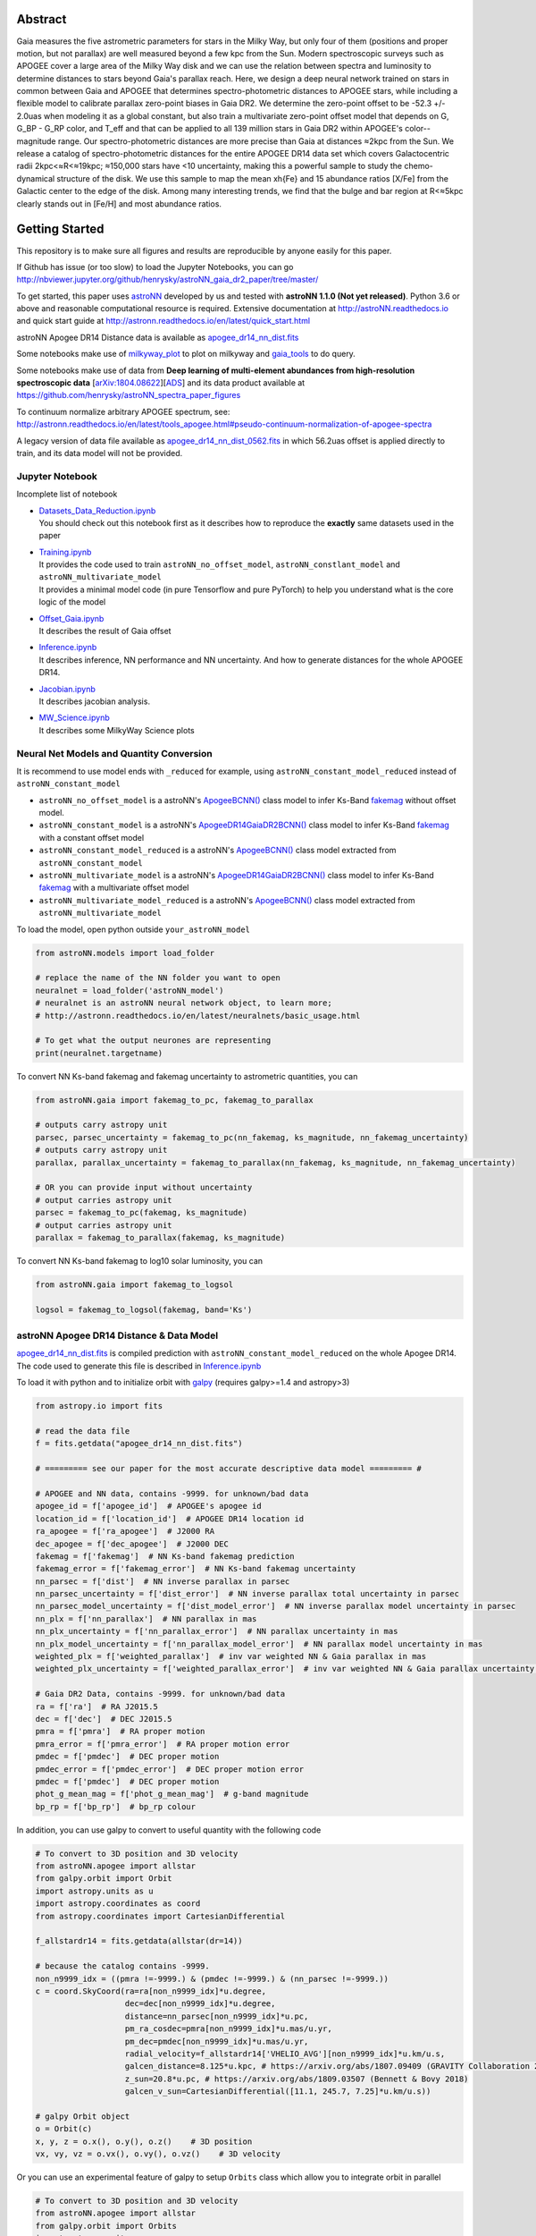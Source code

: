 
Abstract
===========

Gaia measures the five astrometric parameters for stars in the Milky Way, but only four of them (positions and proper
motion, but not parallax) are well measured beyond a few kpc from the Sun. Modern spectroscopic surveys such as APOGEE
cover a large area of the Milky Way disk and we can use the relation between spectra and luminosity to determine distances
to stars beyond Gaia's parallax reach. Here, we design a deep neural network trained on stars in common between Gaia
and APOGEE that determines spectro-photometric distances to APOGEE stars, while including a flexible model to calibrate
parallax zero-point biases in Gaia DR2. We determine the zero-point offset to be -52.3 +/- 2.0uas when modeling
it as a global constant, but also train a multivariate zero-point offset model that depends on G, G_BP - G_RP color,
and T_eff and that can be applied to all 139 million stars in Gaia DR2 within APOGEE's color--magnitude range.
Our spectro-photometric distances are more precise than Gaia at distances ≈2kpc from the Sun.
We release a catalog of spectro-photometric distances for the entire APOGEE DR14 data set which covers Galactocentric radii
2kpc<≈R<≈19kpc; ≈150,000 stars have <10 uncertainty, making this a
powerful sample to study the chemo-dynamical structure of the disk. We use this sample to map the mean \xh{Fe} and 15
abundance ratios [X/Fe] from the Galactic center to the edge of the disk. Among many interesting trends, we find that
the bulge and bar region at R<≈5kpc clearly stands out in [Fe/H] and most abundance ratios.

Getting Started
=================

This repository is to make sure all figures and results are reproducible by anyone easily for this paper.

If Github has issue (or too slow) to load the Jupyter Notebooks, you can go
http://nbviewer.jupyter.org/github/henrysky/astroNN_gaia_dr2_paper/tree/master/

To get started, this paper uses `astroNN`_ developed by us and tested with **astroNN 1.1.0 (Not yet released)**.
Python 3.6 or above and reasonable computational resource is required.
Extensive documentation at http://astroNN.readthedocs.io and quick start guide at
http://astronn.readthedocs.io/en/latest/quick_start.html

astroNN Apogee DR14 Distance data is available as `apogee_dr14_nn_dist.fits`_

Some notebooks make use of `milkyway_plot`_ to plot on milkyway and `gaia_tools`_ to do query.

Some notebooks make use of data from
**Deep learning of multi-element abundances from high-resolution spectroscopic data** [`arXiv:1804.08622`_][`ADS`_] and its \
data product available at https://github.com/henrysky/astroNN_spectra_paper_figures

.. _arXiv:1804.08622: https://arxiv.org/abs/1808.04428
.. _ADS: https://ui.adsabs.harvard.edu/#abs/2019MNRAS.483.3255L/

.. _astroNN: https://github.com/henrysky/astroNN
.. _milkyway_plot: https://github.com/henrysky/milkyway_plot
.. _gaia_tools: https://github.com/jobovy/gaia_tools

To continuum normalize arbitrary APOGEE spectrum, see:
http://astronn.readthedocs.io/en/latest/tools_apogee.html#pseudo-continuum-normalization-of-apogee-spectra

A legacy version of data file available as `apogee_dr14_nn_dist_0562.fits`_ in which 56.2uas offset is applied directly to train,
and its data model will not be provided.

Jupyter Notebook
------------------

Incomplete list of notebook

-   | `Datasets_Data_Reduction.ipynb`_
    | You should check out this notebook first as it describes how to reproduce the **exactly** same datasets used in the paper
-   | `Training.ipynb`_
    | It provides the code used to train ``astroNN_no_offset_model``, ``astroNN_constlant_model`` and ``astroNN_multivariate_model``
    | It provides a minimal model code (in pure Tensorflow and pure PyTorch) to help you understand what is the core logic of the model
-   | `Offset_Gaia.ipynb`_
    | It describes the result of Gaia offset
-   | `Inference.ipynb`_
    | It describes inference, NN performance and NN uncertainty. And how to generate distances for the whole APOGEE DR14.
-   | `Jacobian.ipynb`_
    | It describes jacobian analysis.
-   | `MW_Science.ipynb`_
    | It describes some MilkyWay Science plots

.. _Datasets_Data_Reduction.ipynb: Datasets_Data_Reduction.ipynb
.. _Training.ipynb: Training.ipynb
.. _Offset_Gaia.ipynb: Offset_Gaia.ipynb
.. _Inference.ipynb: Inference.ipynb
.. _Jacobian.ipynb: Jacobian.ipynb
.. _MW_Science.ipynb: MW_Science.ipynb

Neural Net Models and Quantity Conversion
-----------------------------------------------

It is recommend to use model ends with ``_reduced`` for example, using ``astroNN_constant_model_reduced`` instead of ``astroNN_constant_model``

- ``astroNN_no_offset_model`` is a astroNN's `ApogeeBCNN()`_ class model to infer Ks-Band `fakemag`_ without offset model.

- ``astroNN_constant_model`` is a astroNN's `ApogeeDR14GaiaDR2BCNN()`_ class model to infer Ks-Band `fakemag`_ with a constant offset model

- ``astroNN_constant_model_reduced`` is a astroNN's `ApogeeBCNN()`_ class model extracted from ``astroNN_constant_model``

- ``astroNN_multivariate_model`` is a astroNN's `ApogeeDR14GaiaDR2BCNN()`_ class model to infer Ks-Band `fakemag`_ with a multivariate offset model

- ``astroNN_multivariate_model_reduced`` is a astroNN's `ApogeeBCNN()`_ class model extracted from ``astroNN_multivariate_model``

.. _ApogeeBCNN(): http://astronn.readthedocs.io/en/latest/neuralnets/apogee_bcnn.html
.. _ApogeeDR14GaiaDR2BCNN(): https://astronn.readthedocs.io/en/latest/neuralnets/apogeedr14_gaiadr2_bcnn.html
.. _fakemag: https://astronn.readthedocs.io/en/latest/tools_gaia.html#fakemag-dummy-scale

To load the model, open python outside ``your_astroNN_model``

.. code-block:: python

    from astroNN.models import load_folder

    # replace the name of the NN folder you want to open
    neuralnet = load_folder('astroNN_model')
    # neuralnet is an astroNN neural network object, to learn more;
    # http://astronn.readthedocs.io/en/latest/neuralnets/basic_usage.html

    # To get what the output neurones are representing
    print(neuralnet.targetname)

To convert NN Ks-band fakemag and fakemag uncertainty to astrometric quantities, you can

.. code-block:: python

    from astroNN.gaia import fakemag_to_pc, fakemag_to_parallax

    # outputs carry astropy unit
    parsec, parsec_uncertainty = fakemag_to_pc(nn_fakemag, ks_magnitude, nn_fakemag_uncertainty)
    # outputs carry astropy unit
    parallax, parallax_uncertainty = fakemag_to_parallax(nn_fakemag, ks_magnitude, nn_fakemag_uncertainty)

    # OR you can provide input without uncertainty
    # output carries astropy unit
    parsec = fakemag_to_pc(fakemag, ks_magnitude)
    # output carries astropy unit
    parallax = fakemag_to_parallax(fakemag, ks_magnitude)

To convert NN Ks-band fakemag to log10 solar luminosity, you can

.. code-block:: python

    from astroNN.gaia import fakemag_to_logsol

    logsol = fakemag_to_logsol(fakemag, band='Ks')

astroNN Apogee DR14 Distance & Data Model
-------------------------------------------

`apogee_dr14_nn_dist.fits`_ is compiled prediction with ``astroNN_constant_model_reduced`` on the whole Apogee DR14.
The code used to generate this file is described in `Inference.ipynb`_

.. _apogee_dr14_nn_dist.fits: apogee_dr14_nn_dist.fits
.. _apogee_dr14_nn_dist_0562.fits: apogee_dr14_nn_dist_0562.fits

To load it with python and to initialize orbit with `galpy`_ (requires galpy>=1.4 and astropy>3)

.. _galpy: https://github.com/jobovy/galpy

.. code-block:: python

    from astropy.io import fits

    # read the data file
    f = fits.getdata("apogee_dr14_nn_dist.fits")

    # ========= see our paper for the most accurate descriptive data model ========= #

    # APOGEE and NN data, contains -9999. for unknown/bad data
    apogee_id = f['apogee_id']  # APOGEE's apogee id
    location_id = f['location_id']  # APOGEE DR14 location id
    ra_apogee = f['ra_apogee']  # J2000 RA
    dec_apogee = f['dec_apogee']  # J2000 DEC
    fakemag = f['fakemag']  # NN Ks-band fakemag prediction
    fakemag_error = f['fakemag_error']  # NN Ks-band fakemag uncertainty
    nn_parsec = f['dist']  # NN inverse parallax in parsec
    nn_parsec_uncertainty = f['dist_error']  # NN inverse parallax total uncertainty in parsec
    nn_parsec_model_uncertainty = f['dist_model_error']  # NN inverse parallax model uncertainty in parsec
    nn_plx = f['nn_parallax']  # NN parallax in mas
    nn_plx_uncertainty = f['nn_parallax_error']  # NN parallax uncertainty in mas
    nn_plx_model_uncertainty = f['nn_parallax_model_error']  # NN parallax model uncertainty in mas
    weighted_plx = f['weighted_parallax']  # inv var weighted NN & Gaia parallax in mas
    weighted_plx_uncertainty = f['weighted_parallax_error']  # inv var weighted NN & Gaia parallax uncertainty in mas

    # Gaia DR2 Data, contains -9999. for unknown/bad data
    ra = f['ra']  # RA J2015.5
    dec = f['dec']  # DEC J2015.5
    pmra = f['pmra']  # RA proper motion
    pmra_error = f['pmra_error']  # RA proper motion error
    pmdec = f['pmdec']  # DEC proper motion
    pmdec_error = f['pmdec_error']  # DEC proper motion error
    pmdec = f['pmdec']  # DEC proper motion
    phot_g_mean_mag = f['phot_g_mean_mag']  # g-band magnitude
    bp_rp = f['bp_rp']  # bp_rp colour


In addition, you can use galpy to convert to useful quantity with the following code

.. code-block:: python

    # To convert to 3D position and 3D velocity
    from astroNN.apogee import allstar
    from galpy.orbit import Orbit
    import astropy.units as u
    import astropy.coordinates as coord
    from astropy.coordinates import CartesianDifferential

    f_allstardr14 = fits.getdata(allstar(dr=14))

    # because the catalog contains -9999.
    non_n9999_idx = ((pmra !=-9999.) & (pmdec !=-9999.) & (nn_parsec !=-9999.))
    c = coord.SkyCoord(ra=ra[non_n9999_idx]*u.degree,
                       dec=dec[non_n9999_idx]*u.degree,
                       distance=nn_parsec[non_n9999_idx]*u.pc,
                       pm_ra_cosdec=pmra[non_n9999_idx]*u.mas/u.yr,
                       pm_dec=pmdec[non_n9999_idx]*u.mas/u.yr,
                       radial_velocity=f_allstardr14['VHELIO_AVG'][non_n9999_idx]*u.km/u.s,
                       galcen_distance=8.125*u.kpc, # https://arxiv.org/abs/1807.09409 (GRAVITY Collaboration 2018)
                       z_sun=20.8*u.pc, # https://arxiv.org/abs/1809.03507 (Bennett & Bovy 2018)
                       galcen_v_sun=CartesianDifferential([11.1, 245.7, 7.25]*u.km/u.s))

    # galpy Orbit object
    o = Orbit(c)
    x, y, z = o.x(), o.y(), o.z()    # 3D position
    vx, vy, vz = o.vx(), o.vy(), o.vz()    # 3D velocity

Or you can use an experimental feature of galpy to setup ``Orbits`` class which allow you to integrate orbit in parallel

.. code-block:: python

    # To convert to 3D position and 3D velocity
    from astroNN.apogee import allstar
    from galpy.orbit import Orbits
    import astropy.units as u
    import astropy.coordinates as coord
    from astropy.coordinates import CartesianDifferential

    f_allstardr14 = fits.getdata(allstar(dr=14))

    # because the catalog contains -9999.
    non_n9999_idx = ((pmra !=-9999.) & (pmdec !=-9999.) & (nn_parsec !=-9999.))
    c = coord.SkyCoord(ra=ra[non_n9999_idx]*u.degree,
                       dec=dec[non_n9999_idx]*u.degree,
                       distance=nn_parsec[non_n9999_idx]*u.pc,
                       pm_ra_cosdec=pmra[non_n9999_idx]*u.mas/u.yr,
                       pm_dec=pmdec[non_n9999_idx]*u.mas/u.yr,
                       radial_velocity=f_allstardr14['VHELIO_AVG'][non_n9999_idx]*u.km/u.s,
                       galcen_distance=8.125*u.kpc, # https://arxiv.org/abs/1807.09409 (GRAVITY Collaboration 2018)
                       z_sun=20.8*u.pc, # https://arxiv.org/abs/1809.03507 (Bennett & Bovy 2018)
                       galcen_v_sun=CartesianDifferential([11.1, 245.7, 7.25]*u.km/u.s))

    # galpy Orbits object
    os = Orbits(c)
    x, y, z = os.x(), os.y(), os.z()    # 3D position
    vx, vy, vz = os.vx(), os.vy(), os.vz()    # 3D velocity

Using Neural Net on arbitrary APOGEE spectra
-----------------------------------------------

To do inference on an arbitrary APOGEE spectrum to get distance,

1. Open python under the repository folder but outside the neural net folder
2. Copy and paste the following code to do inference with neural net in this paper on ``2M19060637+4717296``

.. code-block:: python

    from astropy.io import fits
    from astroNN.apogee import visit_spectra, apogee_continuum
    from astroNN.gaia import extinction_correction, fakemag_to_pc
    from astroNN.models import load_folder

    # arbitrary spectrum
    f = fits.open(visit_spectra(dr=14, apogee='2M19060637+4717296'))
    spectrum = f[1].data
    spectrum_err = f[2].data
    spectrum_bitmask = f[3].data

    # using default continuum and bitmask values to continuum normalize
    norm_spec, norm_spec_err = apogee_continuum(spectrum, spectrum_err,
                                                bitmask=spectrum_bitmask, dr=14)

    # load neural net, it is recommend to use model ends with _reduced
    # for example, using astroNN_constant_model_reduced instead of astroNN_constant_model
    neuralnet = load_folder('astroNN_constant_model_reduced')

    # inference, if there are multiple visits, then you should use the globally
    # weighted combined spectra (i.e. the second row)
    pred, pred_err = neuralnet.test(norm_spec)

    # correct for extinction
    K = extinction_correction(f[0].header['K'], f[0].header['AKTARG'])

    # convert prediction in fakemag to distance
    pc, pc_error = fakemag_to_pc(pred[:, 0], K, pred_err['total'][:, 0])
    print(f"Distance: {pc} +/- {pc_error}")

Authors
=========
-  | **Henry Leung** - henrysky_
   | Student, Department of Astronomy and Astrophysics, University of Toronto
   | Contact Henry: henrysky.leung [at] mail.utoronto.ca

-  | **Jo Bovy** - jobovy_
   | Professor, Department of Astronomy and Astrophysics, University of Toronto

.. _henrysky: https://github.com/henrysky
.. _jobovy: https://github.com/jobovy

License
---------
This project is licensed under the MIT License - see the `LICENSE`_ file for details

.. _LICENSE: LICENSE

